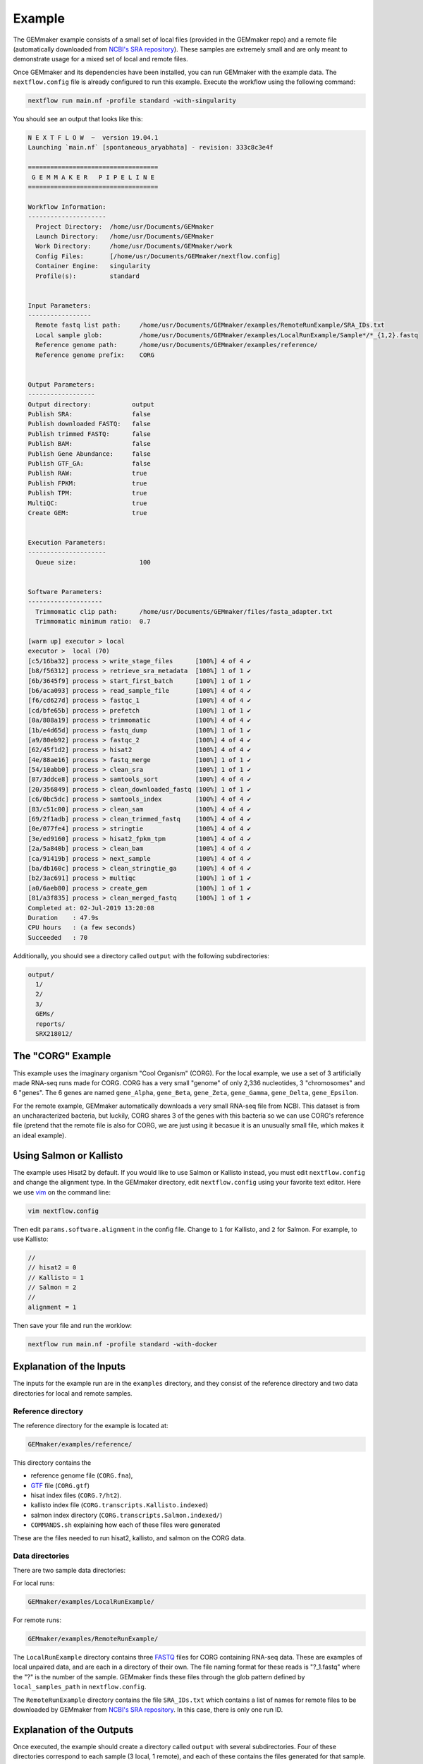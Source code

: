 .. _examples:

Example
-------

The GEMmaker example consists of a small set of local files (provided in the GEMmaker repo) and a remote file (automatically downloaded from `NCBI's SRA repository <https://www.ncbi.nlm.nih.gov/sra>`__). These samples are extremely small and are only meant to demonstrate usage for a mixed set of local and remote files.

Once GEMmaker and its dependencies have been installed, you can run GEMmaker with the example data. The ``nextflow.config`` file is already configured to run this example. Execute the workflow using the following command:

.. code:: bash

  nextflow run main.nf -profile standard -with-singularity

You should see an output that looks like this:

.. code:: bash

  N E X T F L O W  ~  version 19.04.1
  Launching `main.nf` [spontaneous_aryabhata] - revision: 333c8c3e4f

  ===================================
   G E M M A K E R   P I P E L I N E
  ===================================

  Workflow Information:
  ---------------------
    Project Directory:  /home/usr/Documents/GEMmaker
    Launch Directory:   /home/usr/Documents/GEMmaker
    Work Directory:     /home/usr/Documents/GEMmaker/work
    Config Files:       [/home/usr/Documents/GEMmaker/nextflow.config]
    Container Engine:   singularity
    Profile(s):         standard


  Input Parameters:
  -----------------
    Remote fastq list path:     /home/usr/Documents/GEMmaker/examples/RemoteRunExample/SRA_IDs.txt
    Local sample glob:          /home/usr/Documents/GEMmaker/examples/LocalRunExample/Sample*/*_{1,2}.fastq
    Reference genome path:      /home/usr/Documents/GEMmaker/examples/reference/
    Reference genome prefix:    CORG


  Output Parameters:
  ------------------
  Output directory:           output
  Publish SRA:                false
  Publish downloaded FASTQ:   false
  Publish trimmed FASTQ:      false
  Publish BAM:                false
  Publish Gene Abundance:     false
  Publish GTF_GA:             false
  Publish RAW:                true
  Publish FPKM:               true
  Publish TPM:                true
  MultiQC:                    true
  Create GEM:                 true


  Execution Parameters:
  ---------------------
    Queue size:                 100


  Software Parameters:
  --------------------
    Trimmomatic clip path:      /home/usr/Documents/GEMmaker/files/fasta_adapter.txt
    Trimmomatic minimum ratio:  0.7

  [warm up] executor > local
  executor >  local (70)
  [c5/16ba32] process > write_stage_files      [100%] 4 of 4 ✔
  [b8/f56312] process > retrieve_sra_metadata  [100%] 1 of 1 ✔
  [6b/3645f9] process > start_first_batch      [100%] 1 of 1 ✔
  [b6/aca093] process > read_sample_file       [100%] 4 of 4 ✔
  [f6/cd627d] process > fastqc_1               [100%] 4 of 4 ✔
  [cd/bfe65b] process > prefetch               [100%] 1 of 1 ✔
  [0a/808a19] process > trimmomatic            [100%] 4 of 4 ✔
  [1b/e4d65d] process > fastq_dump             [100%] 1 of 1 ✔
  [a9/80eb92] process > fastqc_2               [100%] 4 of 4 ✔
  [62/45f1d2] process > hisat2                 [100%] 4 of 4 ✔
  [4e/88ae16] process > fastq_merge            [100%] 1 of 1 ✔
  [54/10abb0] process > clean_sra              [100%] 1 of 1 ✔
  [87/3ddce8] process > samtools_sort          [100%] 4 of 4 ✔
  [20/356849] process > clean_downloaded_fastq [100%] 1 of 1 ✔
  [c6/0bc5dc] process > samtools_index         [100%] 4 of 4 ✔
  [83/c51c00] process > clean_sam              [100%] 4 of 4 ✔
  [69/2f1adb] process > clean_trimmed_fastq    [100%] 4 of 4 ✔
  [0e/077fe4] process > stringtie              [100%] 4 of 4 ✔
  [3e/ed9160] process > hisat2_fpkm_tpm        [100%] 4 of 4 ✔
  [2a/5a840b] process > clean_bam              [100%] 4 of 4 ✔
  [ca/91419b] process > next_sample            [100%] 4 of 4 ✔
  [ba/db160c] process > clean_stringtie_ga     [100%] 4 of 4 ✔
  [b2/3ac691] process > multiqc                [100%] 1 of 1 ✔
  [a0/6aeb80] process > create_gem             [100%] 1 of 1 ✔
  [81/a3f835] process > clean_merged_fastq     [100%] 1 of 1 ✔
  Completed at: 02-Jul-2019 13:20:08
  Duration    : 47.9s
  CPU hours   : (a few seconds)
  Succeeded   : 70




Additionally, you should see a directory called ``output`` with the following subdirectories:

.. code:: bash

  output/
    1/
    2/
    3/
    GEMs/
    reports/
    SRX218012/

The "CORG" Example
~~~~~~~~~~~~~~~~~~

This example uses the imaginary organism "Cool Organism" (CORG). For the local example, we use a set of 3 artificially made RNA-seq runs made for CORG. CORG has a very small "genome" of only 2,336 nucleotides, 3 "chromosomes" and 6 "genes". The 6 genes are named ``gene_Alpha``, ``gene_Beta``, ``gene_Zeta``, ``gene_Gamma``, ``gene_Delta``, ``gene_Epsilon``.

For the remote example, GEMmaker automatically downloads a very small RNA-seq file from NCBI. This dataset is from an uncharacterized bacteria, but luckily, CORG shares 3 of the genes with this bacteria so we can use CORG's reference file (pretend that the remote file is also for CORG, we are just using it becasue it is an unusually small file, which makes it an ideal example).

Using Salmon or Kallisto
~~~~~~~~~~~~~~~~~~~~~~~~

The example uses Hisat2 by default. If you would like to use Salmon or Kallisto instead, you must edit ``nextflow.config`` and change the alignment type. In the GEMmaker directory, edit ``nextflow.config`` using your favorite text editor. Here we use `vim <https://www.vim.org/>`__ on the command line:

.. code:: bash

  vim nextflow.config

Then edit ``params.software.alignment`` in the config file. Change to ``1`` for Kallisto, and ``2`` for Salmon. For example, to use Kallisto:

.. code:: bash

  //
  // hisat2 = 0
  // Kallisto = 1
  // Salmon = 2
  //
  alignment = 1

Then save your file and run the worklow:

.. code:: bash

  nextflow run main.nf -profile standard -with-docker

Explanation of the Inputs
~~~~~~~~~~~~~~~~~~~~~~~~~

The inputs for the example run are in the ``examples`` directory, and they consist of the reference directory and two data directories for local and remote samples.

Reference directory
===================

The reference directory for the example is located at:

.. code:: bash

  GEMmaker/examples/reference/

This directory contains the

- reference genome file (``CORG.fna``),
- `GTF <https://uswest.ensembl.org/info/website/upload/gff.html>`__ file (``CORG.gtf``)
- hisat index files (``CORG.?/ht2``).
- kallisto index file (``CORG.transcripts.Kallisto.indexed``)
- salmon index directory (``CORG.transcripts.Salmon.indexed/``)
- ``COMMANDS.sh`` explaining how each of these files were generated

These are the files needed to run hisat2, kallisto, and salmon on the CORG data.

Data directories
================

There are two sample data directories:

For local runs:

.. code:: bash

  GEMmaker/examples/LocalRunExample/

For remote runs:

.. code:: bash

  GEMmaker/examples/RemoteRunExample/

The ``LocalRunExample`` directory contains three `FASTQ <https://en.wikipedia.org/wiki/FASTQ_format>`__ files for CORG containing RNA-seq data. These are examples of local unpaired data, and are each in a directory of their own. The file naming format for these reads is "?\_1.fastq" where the "?" is the number of the sample. GEMmaker finds these files through the glob pattern defined by ``local_samples_path`` in ``nextflow.config``.

The ``RemoteRunExample`` directory contains the file ``SRA_IDs.txt`` which contains a list of names for remote files to be downloaded by GEMmaker from `NCBI's SRA repository <https://www.ncbi.nlm.nih.gov/sra>`__. In this case, there is only one run ID.

Explanation of the Outputs
~~~~~~~~~~~~~~~~~~~~~~~~~~

Once executed, the example should create a directory called ``output`` with several subdirectories. Four of these directories correspond to each sample (3 local, 1 remote), and each of these contains the files generated for that sample. The other directories are the ``reports`` directory and the ``GEMs`` directory.

In each sample directory you will find the following files:

- ``fastq``: The fastq reads file for the experiment.
- ``fastqc``: 6 or 12 files (depending on paired or unpaired data) from fastqc. FastQC is configured to check files before and after trimmomatic.
- ``bam``: Binary alignment file.
- ``ga``: Expression level transcript abundance.
- ``fpkm``: Two-column version of the ``ga`` file with only gene and FPKM value.
- ``tpm``: Two-column version of the ``ga`` file with only gene and TPM value.

The ``reports`` directory will contain a ``multiqc_report.html`` file that provides several statistics about the run.

.. figure:: /images/MultiQC_Report.png
  :alt: MultiQC_Report

Figure 1: Image of the start of the report for the example run when run with Hisat2.

The ``GEMs`` directory contains the final gene-expression matrices (GEMs) in raw, TPM and FPKM form. These GEMs can be used as input to other analyses such as WGCNA and KINC. They can also be visualized as heatmaps -- the heatmap below consists of the FPKM values (divided by 1000) from the local examples. We can see that ``gene_Zeta`` remained constant across all three samples, ``gene_Beta`` decreased, and ``gene_Alpha`` increased.

.. figure:: /images/heatmap.png
  :alt: heatmap

Figure 2: Heatmap of FPKM values from local samples.
